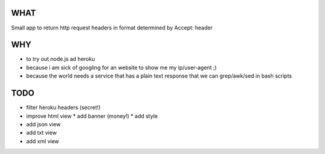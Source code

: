 WHAT
====
Small app to return http request headers in format determined by Accept: header

WHY
===
* to try out node.js ad heroku
* because i am sick of googling for an website to show me my ip/user-agent ;)
* because the world needs a service that has a plain text response that we can grep/awk/sed in bash scripts

TODO
====
* filter heroku headers (secret!)
* improve html view
  * add banner (money!)
  * add style
* add json view
* add txt view
* add xml view
